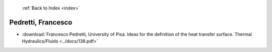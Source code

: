  :ref:`Back to Index <index>`

Pedretti, Francesco
-------------------

* :download:`Francesco Pedretti, University of Pisa. Ideas for the definition of the heat transfer surface. Thermal Hydraulics/Fluids <../docs/138.pdf>`
